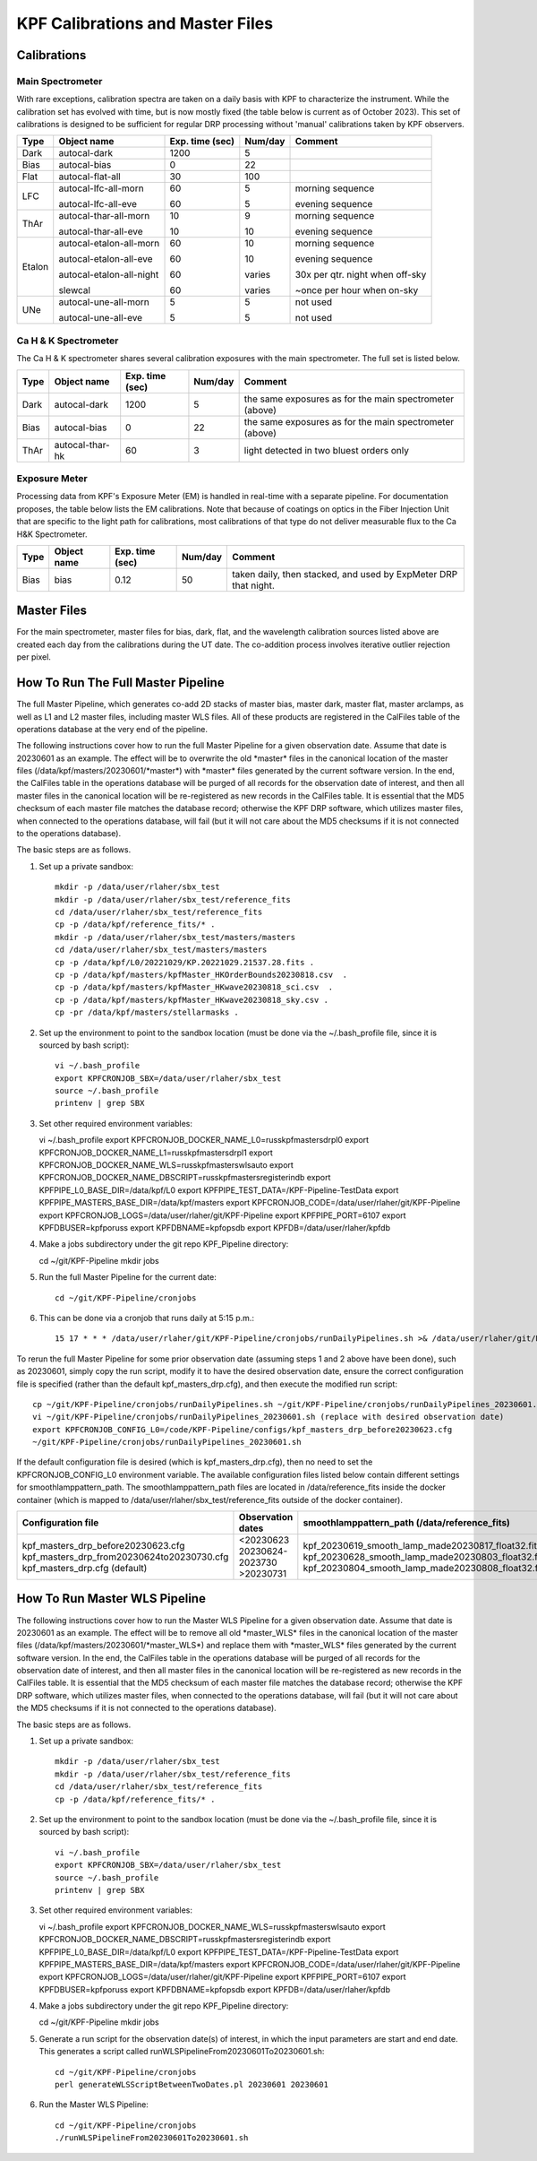 KPF Calibrations and Master Files
=================================

Calibrations
------------

Main Spectrometer
^^^^^^^^^^^^^^^^^

With rare exceptions, calibration spectra are taken on a daily basis with KPF to characterize the instrument.  While the calibration set has evolved with time, but is now mostly fixed (the table below is current as of October 2023).  This set of calibrations is designed to be sufficient for regular DRP processing without 'manual' calibrations taken by KPF observers.

======  ===========================  ===============  =======  ==================
Type    Object name                  Exp. time (sec)  Num/day  Comment
======  ===========================  ===============  =======  ==================
Dark    autocal-dark                 1200             5          
Bias    autocal-bias                 0                22
Flat    autocal-flat-all             30               100
LFC     autocal-lfc-all-morn         60               5        morning sequence

        autocal-lfc-all-eve          60               5        evening sequence
ThAr    autocal-thar-all-morn        10               9        morning sequence

        autocal-thar-all-eve         10               10       evening sequence
Etalon  autocal-etalon-all-morn      60               10       morning sequence

        autocal-etalon-all-eve       60               10       evening sequence

        autocal-etalon-all-night     60               varies   30x per qtr. night when off-sky

        slewcal                      60               varies   ~once per hour when on-sky
UNe     autocal-une-all-morn         5                5        not used

        autocal-une-all-eve          5                5        not used 
======  ===========================  ===============  =======  ==================


Ca H & K Spectrometer
^^^^^^^^^^^^^^^^^^^^^

The Ca H & K spectrometer shares several calibration exposures with the main spectrometer.  The full set is listed below.  

======  ===========================  ===============  =======  ==================
Type    Object name                  Exp. time (sec)  Num/day  Comment
======  ===========================  ===============  =======  ==================
Dark    autocal-dark                 1200             5        the same exposures as for the main spectrometer (above)
Bias    autocal-bias                 0                22       the same exposures as for the main spectrometer (above)
ThAr    autocal-thar-hk              60               3        light detected in two bluest orders only
======  ===========================  ===============  =======  ==================

Exposure Meter
^^^^^^^^^^^^^^

Processing data from KPF's Exposure Meter (EM) is handled in real-time with a separate pipeline.  For documentation proposes, the table below lists the EM calibrations.  Note that because of coatings on optics in the Fiber Injection Unit that are specific to the light path for calibrations, most calibrations of that type do not deliver measurable flux to the Ca H&K Spectrometer.

======  ===========================  ===============  =======  ==================
Type    Object name                  Exp. time (sec)  Num/day  Comment
======  ===========================  ===============  =======  ==================
Bias    bias                         0.12             50       taken daily, then stacked, and used by ExpMeter DRP that night.
======  ===========================  ===============  =======  ==================


Master Files
------------

For the main spectrometer, master files for bias, dark, flat, and the wavelength calibration sources listed above are created each day from the calibrations during the UT date.  The co-addition process involves iterative outlier rejection per pixel.  


How To Run The Full Master Pipeline
------------------------------

The full Master Pipeline, which generates co-add 2D stacks of master bias, master dark, master flat, master arclamps, as well as L1 and L2 master files, including master WLS files.  All of these products are registered in the CalFiles table of the operations database at the very end of the pipeline.

The following instructions cover how to run the full Master Pipeline for a given observation date.  Assume that date is 20230601 as an example.   The effect will be to overwrite the old \*master\* files in the canonical location of the master files (/data/kpf/masters/20230601/\*master\*) with \*master\* files generated by the current software version.  In the end, the CalFiles table in the operations database will be purged of all records for the observation date of interest, and then all master files in the canonical location will be re-registered as new records in the CalFiles table.  It is essential that the MD5 checksum of each master file matches the database record; otherwise the KPF DRP software, which utilizes master files, when connected to the operations database, will fail (but it will not care about the MD5 checksums if it is not connected to the operations database).

The basic steps are as follows.

1. Set up a private sandbox::

    mkdir -p /data/user/rlaher/sbx_test
    mkdir -p /data/user/rlaher/sbx_test/reference_fits
    cd /data/user/rlaher/sbx_test/reference_fits
    cp -p /data/kpf/reference_fits/* .
    mkdir -p /data/user/rlaher/sbx_test/masters/masters
    cd /data/user/rlaher/sbx_test/masters/masters
    cp -p /data/kpf/L0/20221029/KP.20221029.21537.28.fits .
    cp -p /data/kpf/masters/kpfMaster_HKOrderBounds20230818.csv  .
    cp -p /data/kpf/masters/kpfMaster_HKwave20230818_sci.csv  . 
    cp -p /data/kpf/masters/kpfMaster_HKwave20230818_sky.csv .
    cp -pr /data/kpf/masters/stellarmasks .

2. Set up the environment to point to the sandbox location (must be done via the ~/.bash_profile file, since it is sourced by bash script)::

    vi ~/.bash_profile
    export KPFCRONJOB_SBX=/data/user/rlaher/sbx_test
    source ~/.bash_profile
    printenv | grep SBX

3.  Set other required environment variables::

    vi ~/.bash_profile
    export KPFCRONJOB_DOCKER_NAME_L0=russkpfmastersdrpl0
    export KPFCRONJOB_DOCKER_NAME_L1=russkpfmastersdrpl1
    export KPFCRONJOB_DOCKER_NAME_WLS=russkpfmasterswlsauto
    export KPFCRONJOB_DOCKER_NAME_DBSCRIPT=russkpfmastersregisterindb
    export KPFPIPE_L0_BASE_DIR=/data/kpf/L0
    export KPFPIPE_TEST_DATA=/KPF-Pipeline-TestData
    export KPFPIPE_MASTERS_BASE_DIR=/data/kpf/masters
    export KPFCRONJOB_CODE=/data/user/rlaher/git/KPF-Pipeline
    export KPFCRONJOB_LOGS=/data/user/rlaher/git/KPF-Pipeline
    export KPFPIPE_PORT=6107
    export KPFDBUSER=kpfporuss
    export KPFDBNAME=kpfopsdb
    export KPFDB=/data/user/rlaher/kpfdb

4.  Make a jobs subdirectory under the git repo KPF_Pipeline directory::

    cd ~/git/KPF-Pipeline
    mkdir jobs

5. Run the full Master Pipeline for the current date::

    cd ~/git/KPF-Pipeline/cronjobs

6. This can be done via a cronjob that runs daily at 5:15 p.m.::
   
    15 17 * * * /data/user/rlaher/git/KPF-Pipeline/cronjobs/runDailyPipelines.sh >& /data/user/rlaher/git/KPF-Pipeline/jobs/runDailyPipelines_$(date +\%Y\%m\%d).out

To rerun the full Master Pipeline for some prior observation date (assuming steps 1 and 2 above have been done), such as 20230601, simply copy the run script, modify it to have the desired observation date, ensure the correct configuration file is specified (rather than the default kpf_masters_drp.cfg), and then execute the modified run script::

    cp ~/git/KPF-Pipeline/cronjobs/runDailyPipelines.sh ~/git/KPF-Pipeline/cronjobs/runDailyPipelines_20230601.sh
    vi ~/git/KPF-Pipeline/cronjobs/runDailyPipelines_20230601.sh (replace with desired observation date)
    export KPFCRONJOB_CONFIG_L0=/code/KPF-Pipeline/configs/kpf_masters_drp_before20230623.cfg
    ~/git/KPF-Pipeline/cronjobs/runDailyPipelines_20230601.sh

If the default configuration file is desired (which is kpf_masters_drp.cfg), then no need to set the KPFCRONJOB_CONFIG_L0 environment variable. The available configuration files listed below contain different settings for smoothlamppattern_path.  The smoothlamppattern_path files are located in /data/reference_fits inside the docker container (which is mapped to /data/user/rlaher/sbx_test/reference_fits outside of the docker container).

+--------------------------------------------+---------------------+------------------------------------------------------+
| Configuration file                         | Observation dates   |  smoothlamppattern_path (/data/reference_fits)       |
+============================================+=====================+======================================================+
| kpf_masters_drp_before20230623.cfg         | <20230623           |  kpf_20230619_smooth_lamp_made20230817_float32.fits  |
| kpf_masters_drp_from20230624to20230730.cfg | 20230624-2023730    |  kpf_20230628_smooth_lamp_made20230803_float32.fits  |
| kpf_masters_drp.cfg (default)              | >20230731           |  kpf_20230804_smooth_lamp_made20230808_float32.fits  |
+--------------------------------------------+---------------------+------------------------------------------------------+


How To Run Master WLS Pipeline
------------------------------

The following instructions cover how to run the Master WLS Pipeline for a given observation date.  Assume that date is 20230601 as an example.   The effect will be to remove all old \*master_WLS\* files in the canonical location of the master files (/data/kpf/masters/20230601/\*master_WLS\*) and replace them with \*master_WLS\* files generated by the current software version.  In the end, the CalFiles table in the operations database will be purged of all records for the observation date of interest, and then all master files in the canonical location will be re-registered as new records in the CalFiles table.  It is essential that the MD5 checksum of each master file matches the database record; otherwise the KPF DRP software, which utilizes master files, when connected to the operations database, will fail (but it will not care about the MD5 checksums if it is not connected to the operations database).

The basic steps are as follows.

1. Set up a private sandbox::

    mkdir -p /data/user/rlaher/sbx_test
    mkdir -p /data/user/rlaher/sbx_test/reference_fits
    cd /data/user/rlaher/sbx_test/reference_fits
    cp -p /data/kpf/reference_fits/* .

2. Set up the environment to point to the sandbox location (must be done via the ~/.bash_profile file, since it is sourced by bash script)::

    vi ~/.bash_profile
    export KPFCRONJOB_SBX=/data/user/rlaher/sbx_test
    source ~/.bash_profile
    printenv | grep SBX

3.  Set other required environment variables::

    vi ~/.bash_profile
    export KPFCRONJOB_DOCKER_NAME_WLS=russkpfmasterswlsauto
    export KPFCRONJOB_DOCKER_NAME_DBSCRIPT=russkpfmastersregisterindb
    export KPFPIPE_L0_BASE_DIR=/data/kpf/L0
    export KPFPIPE_TEST_DATA=/KPF-Pipeline-TestData
    export KPFPIPE_MASTERS_BASE_DIR=/data/kpf/masters
    export KPFCRONJOB_CODE=/data/user/rlaher/git/KPF-Pipeline
    export KPFCRONJOB_LOGS=/data/user/rlaher/git/KPF-Pipeline
    export KPFPIPE_PORT=6107
    export KPFDBUSER=kpfporuss
    export KPFDBNAME=kpfopsdb
    export KPFDB=/data/user/rlaher/kpfdb

4.  Make a jobs subdirectory under the git repo KPF_Pipeline directory::

    cd ~/git/KPF-Pipeline
    mkdir jobs

5. Generate a run script for the observation date(s) of interest, in which the input parameters are start and end date.  This generates a script called runWLSPipelineFrom20230601To20230601.sh::

    cd ~/git/KPF-Pipeline/cronjobs
    perl generateWLSScriptBetweenTwoDates.pl 20230601 20230601

6. Run the Master WLS Pipeline::

    cd ~/git/KPF-Pipeline/cronjobs
    ./runWLSPipelineFrom20230601To20230601.sh

